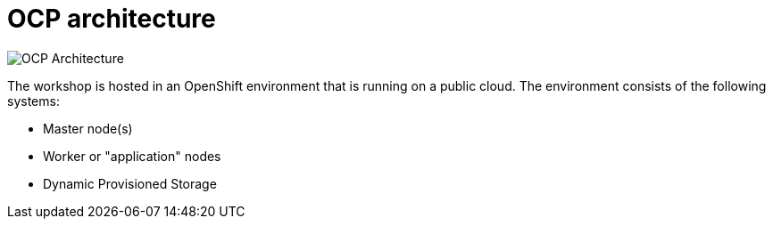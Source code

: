 = OCP architecture
:navtitle: OCP architecture

image::common-environment-ocp-architecture.png[OCP Architecture]

The workshop is hosted in an OpenShift environment that is running on a
public cloud. The environment consists of the following systems:

* Master node(s)
* Worker or "application" nodes
* Dynamic Provisioned Storage



